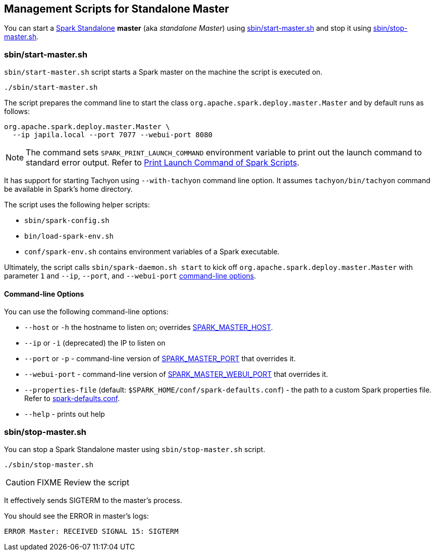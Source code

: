 == Management Scripts for Standalone Master

You can start a link:spark-standalone.adoc[Spark Standalone] *master* (aka _standalone Master_) using <<start-script, sbin/start-master.sh>> and stop it using <<stop-script, sbin/stop-master.sh>>.

=== [[start-script]] sbin/start-master.sh

`sbin/start-master.sh` script starts a Spark master on the machine the script is executed on.

```
./sbin/start-master.sh
```

The script prepares the command line to start the class `org.apache.spark.deploy.master.Master` and by default runs as follows:

```
org.apache.spark.deploy.master.Master \
  --ip japila.local --port 7077 --webui-port 8080
```

NOTE: The command sets `SPARK_PRINT_LAUNCH_COMMAND` environment variable to print out the launch command to standard error output. Refer to link:spark-tips-and-tricks.adoc#SPARK_PRINT_LAUNCH_COMMAND[Print Launch Command of Spark Scripts].

It has support for starting Tachyon using `--with-tachyon` command line option. It assumes `tachyon/bin/tachyon` command be available in Spark's home directory.

The script uses the following helper scripts:

* `sbin/spark-config.sh`
* `bin/load-spark-env.sh`
* `conf/spark-env.sh` contains environment variables of a Spark executable.

Ultimately, the script calls `sbin/spark-daemon.sh start` to kick off `org.apache.spark.deploy.master.Master` with parameter `1` and `--ip`, `--port`, and `--webui-port` <<start-options, command-line options>>.

==== [[start-options]] Command-line Options

You can use the following command-line options:

* `--host` or `-h` the hostname to listen on; overrides <<spark-standalone.adoc#environment-variables, SPARK_MASTER_HOST>>.
* `--ip` or `-i` (deprecated) the IP to listen on
* `--port` or `-p` - command-line version of <<spark-standalone.adoc#environment-variables, SPARK_MASTER_PORT>> that overrides it.
* `--webui-port` - command-line version of <<spark-standalone.adoc#environment-variables, SPARK_MASTER_WEBUI_PORT>> that overrides it.
* `--properties-file` (default: `$SPARK_HOME/conf/spark-defaults.conf`) - the path to a custom Spark properties file. Refer to link:spark-properties.adoc#spark-defaults-conf[spark-defaults.conf].
* `--help` - prints out help

=== [[stop-script]] sbin/stop-master.sh

You can stop a Spark Standalone master using `sbin/stop-master.sh` script.

```
./sbin/stop-master.sh
```

CAUTION: FIXME Review the script

It effectively sends SIGTERM to the master's process.

You should see the ERROR in master's logs:

```
ERROR Master: RECEIVED SIGNAL 15: SIGTERM
```
